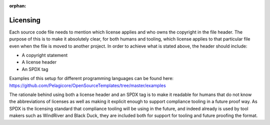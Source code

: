 :orphan:

Licensing
=========

Each source code file needs to mention which license applies and who owns
the copyright in the file header. The purpose of this is to make it
absolutely clear, for both humans and tooling, which license applies to
that particular file even when the file is moved to another project. In
order to achieve what is stated above, the header should include:

* A copyright statement
* A license header
* An SPDX tag

Examples of this setup for different programming languages can be found here:
https://github.com/Pelagicore/OpenSourceTemplates/tree/master/examples

The rationale behind using both a license header and an SPDX tag is to
make it readable for humans that do not know the abbreviations of
licenses as well as making it explicit enough to support compliance
tooling in a future proof way. As SPDX is the licensing standard that
compliance tooling will be using in the future, and indeed already is
used by tool makers such as WindRiver and Black Duck, they are included
both for support for tooling and future proofing the format.

.. tags:: process
